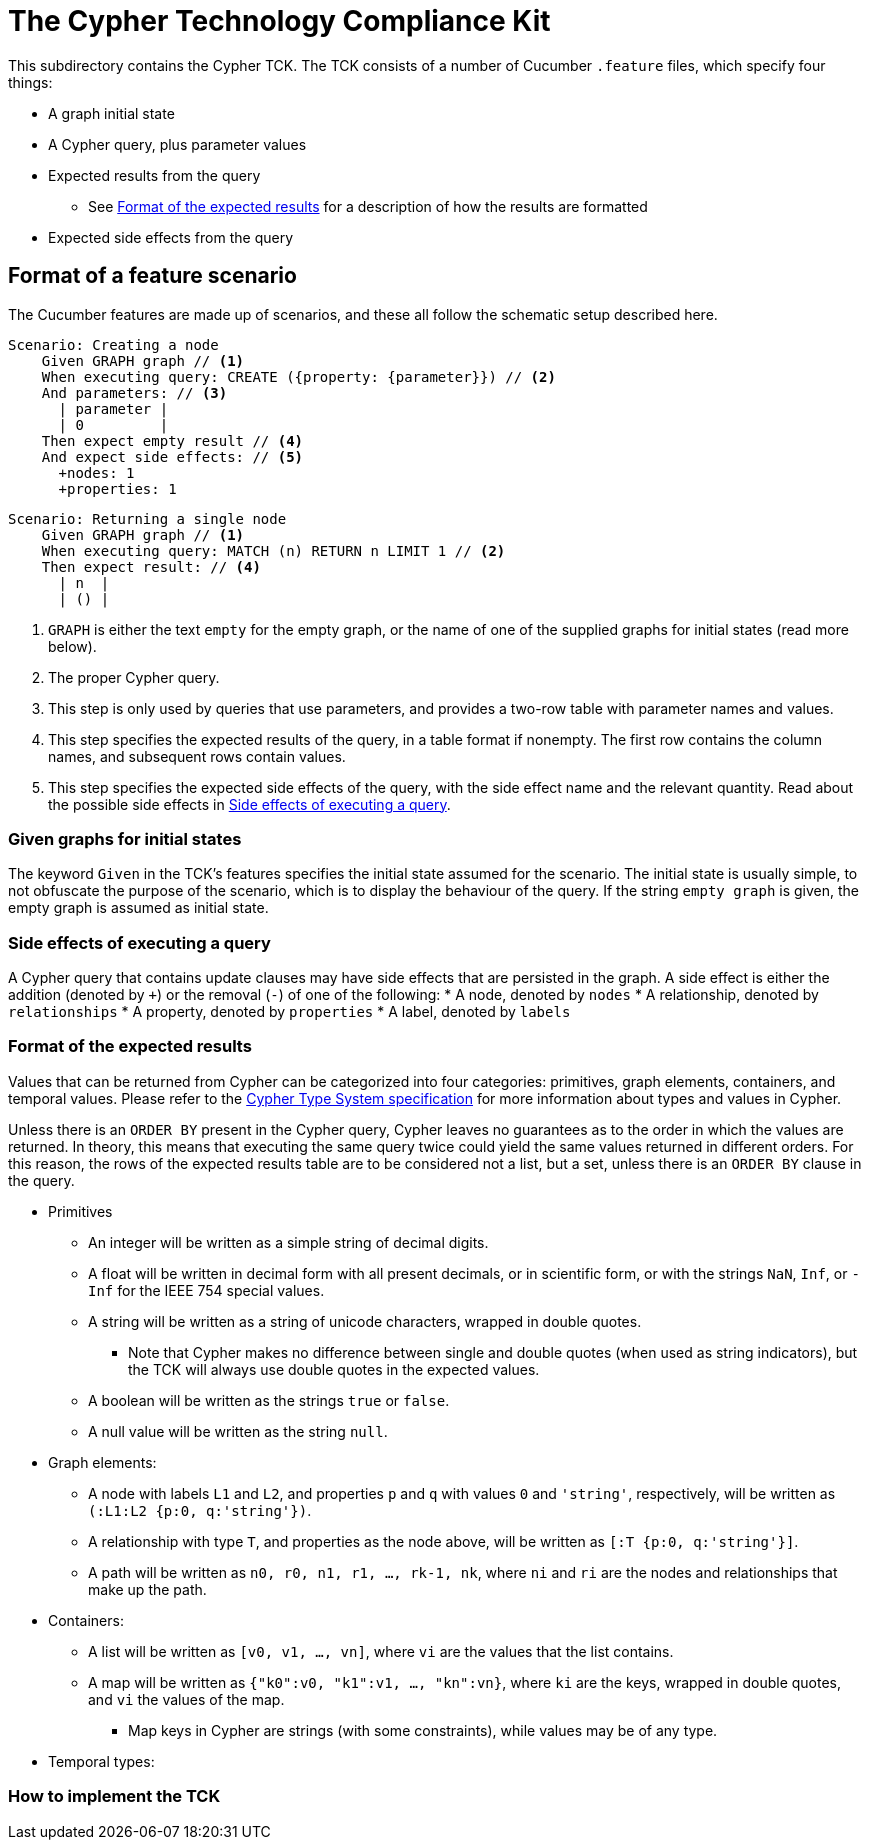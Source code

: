 ifdef::env-github,env-browser[:outfilesuffix: .adoc]

= The Cypher Technology Compliance Kit

This subdirectory contains the Cypher TCK.
The TCK consists of a number of Cucumber `.feature` files, which specify four things:

* A graph initial state
* A Cypher query, plus parameter values
* Expected results from the query
** See <<Format of the expected results>> for a description of how the results are formatted
* Expected side effects from the query


// TODO: installation instructions
// To test your implementation of Cypher for compliance with the TCK, you must

== Format of a feature scenario

The Cucumber features are made up of scenarios, and these all follow the schematic setup described here.

[source,gherkin]
----
Scenario: Creating a node
    Given GRAPH graph // <1>
    When executing query: CREATE ({property: {parameter}}) // <2>
    And parameters: // <3>
      | parameter |
      | 0         |
    Then expect empty result // <4>
    And expect side effects: // <5>
      +nodes: 1
      +properties: 1
----
[source,gherkin]
----
Scenario: Returning a single node
    Given GRAPH graph // <1>
    When executing query: MATCH (n) RETURN n LIMIT 1 // <2>
    Then expect result: // <4>
      | n  |
      | () |
----
<1> `GRAPH` is either the text `empty` for the empty graph, or the name of one of the supplied graphs for initial states (read more below).
<2> The proper Cypher query.
<3> This step is only used by queries that use parameters, and provides a two-row table with parameter names and values.
<4> This step specifies the expected results of the query, in a table format if nonempty. The first row contains the column names, and subsequent rows contain values.
<5> This step specifies the expected side effects of the query, with the side effect name and the relevant quantity. Read about the possible side effects in <<Side effects of executing a query>>.


=== Given graphs for initial states

The keyword `Given` in the TCK's features specifies the initial state assumed for the scenario.
The initial state is usually simple, to not obfuscate the purpose of the scenario, which is to display the behaviour of the query.
If the string `empty graph` is given, the empty graph is assumed as initial state.

=== Side effects of executing a query

A Cypher query that contains update clauses may have side effects that are persisted in the graph.
A side effect is either the addition (denoted by `+`) or the removal (`-`) of one of the following:
* A node, denoted by `nodes`
* A relationship, denoted by `relationships`
* A property, denoted by `properties`
* A label, denoted by `labels`

=== Format of the expected results

Values that can be returned from Cypher can be categorized into four categories: primitives, graph elements, containers, and temporal values.
Please refer to the https://github.com/opencypher/openCypher/blob/master/cip/CIP2015-09-16-public-type-system-type-annotation.adoc[Cypher Type System specification] for more information about types and values in Cypher.

Unless there is an `ORDER BY` present in the Cypher query, Cypher leaves no guarantees as to the order in which the values are returned.
In theory, this means that executing the same query twice could yield the same values returned in different orders.
For this reason, the rows of the expected results table are to be considered not a list, but a set, unless there is an `ORDER BY` clause in the query.

* Primitives
** An integer will be written as a simple string of decimal digits.
** A float will be written in decimal form with all present decimals, or in scientific form, or with the strings `NaN`, `Inf`, or `-Inf` for the IEEE 754 special values.
** A string will be written as a string of unicode characters, wrapped in double quotes.
*** Note that Cypher makes no difference between single and double quotes (when used as string indicators), but the TCK will always use double quotes in the expected values.
** A boolean will be written as the strings `true` or `false`.
** A null value will be written as the string `null`.

* Graph elements:
** A node with labels `L1` and `L2`, and properties `p` and `q` with values `0` and `'string'`, respectively, will be written as `(:L1:L2 {p:0, q:'string'})`.
** A relationship with type `T`, and properties as the node above, will be written as `[:T {p:0, q:'string'}]`.
** A path will be written as `n0, r0, n1, r1, ..., rk-1, nk`, where `ni` and `ri` are the nodes and relationships that make up the path.

* Containers:
** A list will be written as `[v0, v1, ..., vn]`, where `vi` are the values that the list contains.
** A map will be written as `{"k0":v0, "k1":v1, ..., "kn":vn}`, where `ki` are the keys, wrapped in double quotes, and `vi` the values of the map.
*** Map keys in Cypher are strings (with some constraints), while values may be of any type.

* Temporal types:
// TODO -- should probably await neo4j implementation

=== How to implement the TCK

// TODO -- explore deployment options

